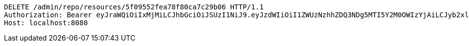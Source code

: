 [source,http,options="nowrap"]
----
DELETE /admin/repo/resources/5f09552fea78f80ca7c29b06 HTTP/1.1
Authorization: Bearer eyJraWQiOiIxMjMiLCJhbGciOiJSUzI1NiJ9.eyJzdWIiOiI1ZWUzNzhhZDQ3NDg5MTI5Y2M0OWIzYjAiLCJyb2xlcyI6W10sImlzcyI6Im1tYWR1LmNvbSIsImdyb3VwcyI6WyJ0ZXN0Iiwic2FtcGxlIl0sImF1dGhvcml0aWVzIjpbXSwiY2xpZW50X2lkIjoiMjJlNjViNzItOTIzNC00MjgxLTlkNzMtMzIzMDA4OWQ0OWE3IiwiZG9tYWluX2lkIjoiMCIsImF1ZCI6InRlc3QiLCJuYmYiOjE1OTQ0NDcxNTEsInVzZXJfaWQiOiIxMTExMTExMTEiLCJzY29wZSI6ImEuMS5yZXNvdXJjZS5kZWxldGUiLCJleHAiOjE1OTQ0NDcxNTYsImlhdCI6MTU5NDQ0NzE1MSwianRpIjoiZjViZjc1YTYtMDRhMC00MmY3LWExZTAtNTgzZTI5Y2RlODZjIn0.GV6KU9VCoRslhYQuz6EM-mzLdYjO-9aQaEK2MG2A6wuC4RCj7pE1lgL1hqG-QZOuqCBvkkrgGrVVFufZ93Tc1PasCQMM0kzXJibqKQsK9BLpOxHBvVOmZb2ouC5LY80mu10FIfynVvRNedlUXRh-nZLYMoS_ZOUmzVS5JSrIpjXCgDewhU4p5hyRphy2s72mMpaOs8NxMvwhkGIh-IEjXaqfwfZpg8sEha3T8JX8cZx6bXSX8f7nr8curXYQgwpuo7ufoaojWZhFj0txcpVpnpXmEuRPlJG6EYwFp_ud188a9JeZBCYSx-ms0JlY3KWq69xiSNScfJWZFKqip_-2kQ
Host: localhost:8080

----